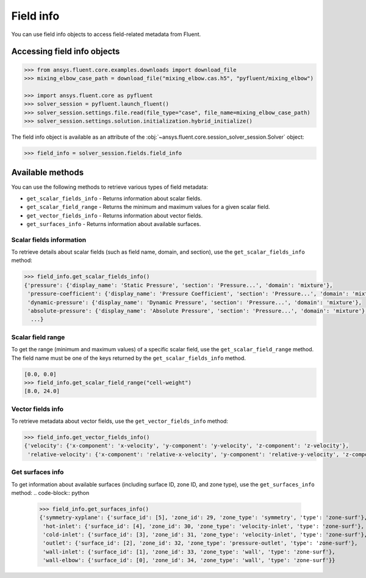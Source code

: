 .. _ref_field_info_guide:

.. vale Google.Spacing = NO

Field info
==========

You can use field info objects to access field-related metadata from Fluent.

Accessing field info objects
----------------------------

.. code:: python

  >>> from ansys.fluent.core.examples.downloads import download_file
  >>> mixing_elbow_case_path = download_file("mixing_elbow.cas.h5", "pyfluent/mixing_elbow")

  >>> import ansys.fluent.core as pyfluent
  >>> solver_session = pyfluent.launch_fluent()
  >>> solver_session.settings.file.read(file_type="case", file_name=mixing_elbow_case_path)
  >>> solver_session.settings.solution.initialization.hybrid_initialize()


The field info object is available as an attribute of the :obj:`~ansys.fluent.core.session_solver_session.Solver` object:

.. code-block:: python

  >>> field_info = solver_session.fields.field_info

Available methods
-----------------

You can use the following methods to retrieve various types of field metadata:

- ``get_scalar_fields_info`` - Returns information about scalar fields.
- ``get_scalar_field_range`` - Returns the minimum and maximum values for a given scalar field.
- ``get_vector_fields_info`` - Returns information about vector fields.
- ``get_surfaces_info`` - Returns information about available surfaces.

Scalar fields information
~~~~~~~~~~~~~~~~~~~~~~~~~
To retrieve details about scalar fields (such as field name, domain, and section),
use the ``get_scalar_fields_info`` method:

.. code-block:: python

  >>> field_info.get_scalar_fields_info()
  {'pressure': {'display_name': 'Static Pressure', 'section': 'Pressure...', 'domain': 'mixture'},
   'pressure-coefficient': {'display_name': 'Pressure Coefficient', 'section': 'Pressure...', 'domain': 'mixture'},
   'dynamic-pressure': {'display_name': 'Dynamic Pressure', 'section': 'Pressure...', 'domain': 'mixture'},
   'absolute-pressure': {'display_name': 'Absolute Pressure', 'section': 'Pressure...', 'domain': 'mixture'},
    ...}

Scalar field range
~~~~~~~~~~~~~~~~~~
To get the range (minimum and maximum values) of a specific scalar field, use the ``get_scalar_field_range`` method.
The field name must be one of the keys returned by the ``get_scalar_fields_info`` method.

.. code-block:: python

  [0.0, 0.0]
  >>> field_info.get_scalar_field_range("cell-weight")
  [8.0, 24.0]

Vector fields info
~~~~~~~~~~~~~~~~~~
To retrieve metadata about vector fields, use the ``get_vector_fields_info`` method:

.. code-block:: python

  >>> field_info.get_vector_fields_info()
  {'velocity': {'x-component': 'x-velocity', 'y-component': 'y-velocity', 'z-component': 'z-velocity'},
   'relative-velocity': {'x-component': 'relative-x-velocity', 'y-component': 'relative-y-velocity', 'z-component': 'relative-z-velocity'}}

Get surfaces info
~~~~~~~~~~~~~~~~~
To get information about available surfaces (including surface ID, zone ID, and zone type),
use the ``get_surfaces_info`` method:
.. code-block:: python

  >>> field_info.get_surfaces_info()
  {'symmetry-xyplane': {'surface_id': [5], 'zone_id': 29, 'zone_type': 'symmetry', 'type': 'zone-surf'},
   'hot-inlet': {'surface_id': [4], 'zone_id': 30, 'zone_type': 'velocity-inlet', 'type': 'zone-surf'},
   'cold-inlet': {'surface_id': [3], 'zone_id': 31, 'zone_type': 'velocity-inlet', 'type': 'zone-surf'},
   'outlet': {'surface_id': [2], 'zone_id': 32, 'zone_type': 'pressure-outlet', 'type': 'zone-surf'},
   'wall-inlet': {'surface_id': [1], 'zone_id': 33, 'zone_type': 'wall', 'type': 'zone-surf'},
   'wall-elbow': {'surface_id': [0], 'zone_id': 34, 'zone_type': 'wall', 'type': 'zone-surf'}}


